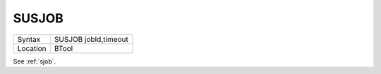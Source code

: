 ..  _susjob:

SUSJOB
======

+----------+-------------------------------------------------------------------+
| Syntax   |  SUSJOB jobId,timeout                                             |
+----------+-------------------------------------------------------------------+
| Location |  BTool                                                            |
+----------+-------------------------------------------------------------------+

See :ref:`sjob`.

